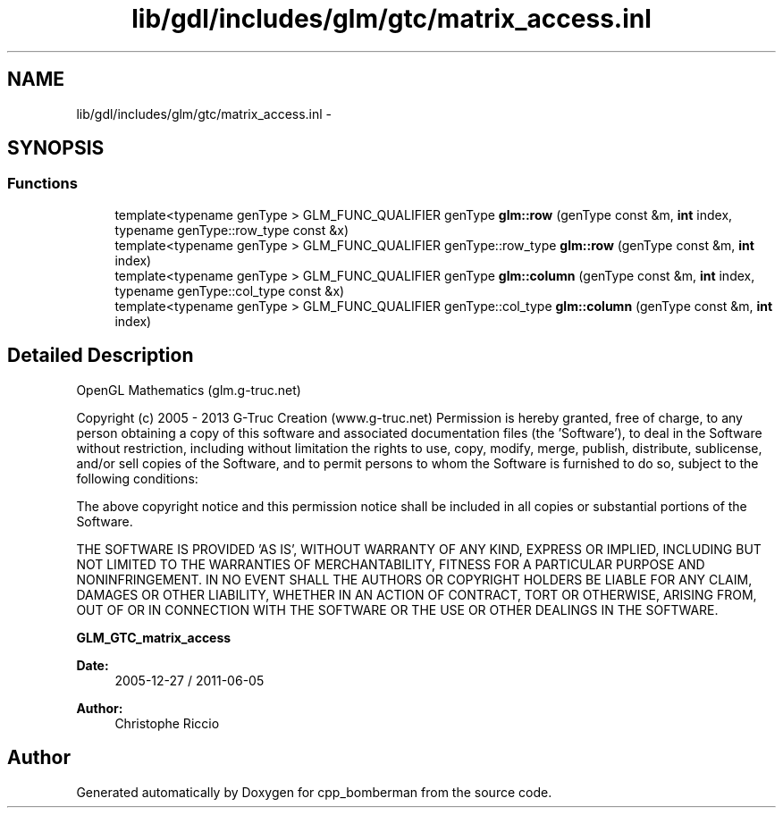.TH "lib/gdl/includes/glm/gtc/matrix_access.inl" 3 "Sun Jun 7 2015" "Version 0.42" "cpp_bomberman" \" -*- nroff -*-
.ad l
.nh
.SH NAME
lib/gdl/includes/glm/gtc/matrix_access.inl \- 
.SH SYNOPSIS
.br
.PP
.SS "Functions"

.in +1c
.ti -1c
.RI "template<typename genType > GLM_FUNC_QUALIFIER genType \fBglm::row\fP (genType const &m, \fBint\fP index, typename genType::row_type const &x)"
.br
.ti -1c
.RI "template<typename genType > GLM_FUNC_QUALIFIER genType::row_type \fBglm::row\fP (genType const &m, \fBint\fP index)"
.br
.ti -1c
.RI "template<typename genType > GLM_FUNC_QUALIFIER genType \fBglm::column\fP (genType const &m, \fBint\fP index, typename genType::col_type const &x)"
.br
.ti -1c
.RI "template<typename genType > GLM_FUNC_QUALIFIER genType::col_type \fBglm::column\fP (genType const &m, \fBint\fP index)"
.br
.in -1c
.SH "Detailed Description"
.PP 
OpenGL Mathematics (glm\&.g-truc\&.net)
.PP
Copyright (c) 2005 - 2013 G-Truc Creation (www\&.g-truc\&.net) Permission is hereby granted, free of charge, to any person obtaining a copy of this software and associated documentation files (the 'Software'), to deal in the Software without restriction, including without limitation the rights to use, copy, modify, merge, publish, distribute, sublicense, and/or sell copies of the Software, and to permit persons to whom the Software is furnished to do so, subject to the following conditions:
.PP
The above copyright notice and this permission notice shall be included in all copies or substantial portions of the Software\&.
.PP
THE SOFTWARE IS PROVIDED 'AS IS', WITHOUT WARRANTY OF ANY KIND, EXPRESS OR IMPLIED, INCLUDING BUT NOT LIMITED TO THE WARRANTIES OF MERCHANTABILITY, FITNESS FOR A PARTICULAR PURPOSE AND NONINFRINGEMENT\&. IN NO EVENT SHALL THE AUTHORS OR COPYRIGHT HOLDERS BE LIABLE FOR ANY CLAIM, DAMAGES OR OTHER LIABILITY, WHETHER IN AN ACTION OF CONTRACT, TORT OR OTHERWISE, ARISING FROM, OUT OF OR IN CONNECTION WITH THE SOFTWARE OR THE USE OR OTHER DEALINGS IN THE SOFTWARE\&.
.PP
\fBGLM_GTC_matrix_access\fP
.PP
\fBDate:\fP
.RS 4
2005-12-27 / 2011-06-05 
.RE
.PP
\fBAuthor:\fP
.RS 4
Christophe Riccio 
.RE
.PP

.SH "Author"
.PP 
Generated automatically by Doxygen for cpp_bomberman from the source code\&.
